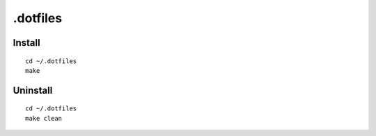 .dotfiles
=========

Install
-------

::

    cd ~/.dotfiles
    make

Uninstall
---------

::

    cd ~/.dotfiles
    make clean

